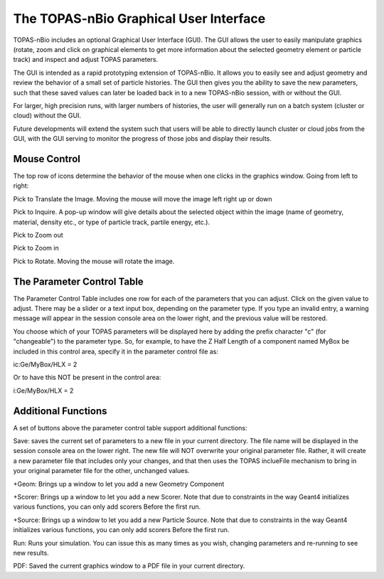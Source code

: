 The TOPAS-nBio Graphical User Interface
=======================================

TOPAS-nBio includes an optional Graphical User Interface (GUI).
The GUI allows the user to easily manipulate graphics
(rotate, zoom and click on graphical elements to get more
information about the selected geometry element or particle track)
and inspect and adjust TOPAS parameters.

The GUI is intended as a rapid prototyping extension of TOPAS-nBio.
It allows you to easily see and adjust geometry
and review the behavior of a small set of particle histories.
The GUI then gives you the ability to save the new parameters,
such that these saved values can later be loaded back in to a new
TOPAS-nBio session, with or without the GUI.

For larger, high precision runs, with larger numbers of histories,
the user will generally run on a batch system (cluster or cloud)
without the GUI.

Future developments will extend the system such that users will
be able to directly launch cluster or cloud jobs from the GUI,
with the GUI serving to monitor the progress of those jobs and
display their results.

.. image:: GUI.png

**Mouse Control**
----------------------------------

The top row of icons determine the behavior of the mouse when
one clicks in the graphics window. Going from left to right:

Pick to Translate the Image. Moving the mouse will move the image left right up or down

Pick to Inquire. A pop-up window will give details about the selected object within the image (name of geometry, material, density etc.,
or type of particle track, partile energy, etc.).

Pick to Zoom out

Pick to Zoom in

Pick to Rotate. Moving the mouse will rotate the image.

**The Parameter Control Table**
----------------------------------

The Parameter Control Table includes one row for each of the parameters that you can adjust.
Click on the given value to adjust.
There may be a slider or a text input box, depending on the parameter type.
If you type an invalid entry, a warning message will appear in the session console area on the lower right, and the previous value will be restored.
 
You choose which of your TOPAS parameters will be displayed here
by adding the prefix character "c" (for "changeable") to the parameter type. So, for example, to have the Z Half Length of a component named
MyBox be included in this control area, specify it in the parameter control file as::

ic:Ge/MyBox/HLX = 2

Or to have this NOT be present in the control area::

i:Ge/MyBox/HLX = 2

**Additional Functions**
----------------------------------
A set of buttons above the parameter control table support additional functions:

Save: saves the current set of parameters to a new file in your current directory.
The file name will be displayed in the session console area on the lower right.
The new file will NOT overwrite your original parameter file.
Rather, it will create a new parameter file that includes only your changes, and that then uses the TOPAS inclueFile mechanism to bring in your original parameter file for the other, unchanged values.

+Geom: Brings up a window to let you add a new Geometry Component

+Scorer: Brings up a window to let you add a new Scorer. Note that due to constraints in the way Geant4 initializes various functions, you can only add scorers Before the first run.

+Source: Brings up a window to let you add a new Particle Source. Note that due to constraints in the way Geant4 initializes various functions, you can only add scorers Before the first run.

Run: Runs your simulation. You can issue this as many times as you wish, changing parameters and re-running to see new results.

PDF: Saved the current graphics window to a PDF file in your current directory.
